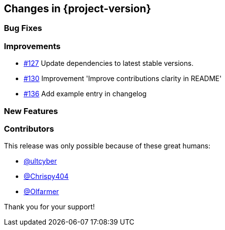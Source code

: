 [[changes]]
== Changes in {project-version}

=== Bug Fixes

=== Improvements
// - https://github.com/codecentric/chaos-monkey-spring-boot/pull/xxx[#xxx] Added example entry. Please don't remove.

- https://github.com/codecentric/chaos-monkey-spring-boot/pull/127[#127] Update dependencies to latest stable versions.
- https://github.com/codecentric/chaos-monkey-spring-boot/pull/130[#130] Improvement 'Improve contributions clarity in README'
- https://github.com/codecentric/chaos-monkey-spring-boot/pull/136[#136] Add example entry in changelog

=== New Features

=== Contributors
This release was only possible because of these great humans:

// - https://github.com/octocat[@octocat]

- https://github.com/ultcyber[@ultcyber]
- https://github.com/Chrispy404[@Chrispy404]
- https://github.com/Olfarmer[@Olfarmer]

Thank you for your support!